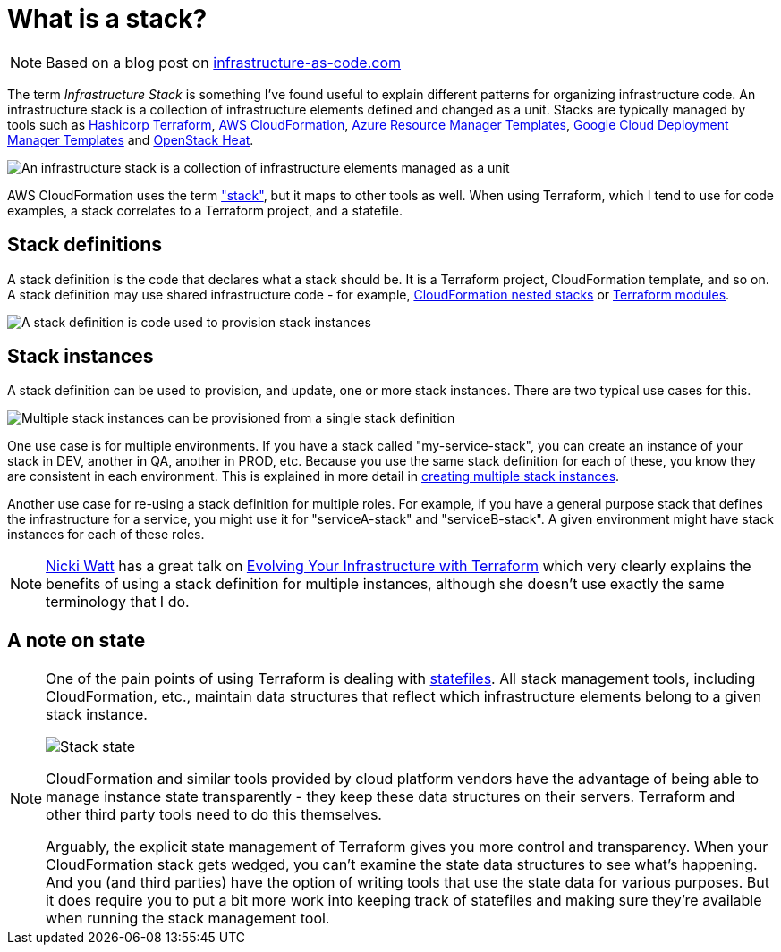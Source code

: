 :source-highlighter: pygments

= What is a stack?


NOTE: Based on a blog post on http://infrastructure-as-code.com/patterns/2018/03/28/defining-stacks.html[infrastructure-as-code.com]

The term _Infrastructure Stack_ is something I've found useful to explain different patterns for organizing infrastructure code. An infrastructure stack is a collection of infrastructure elements defined and changed as a unit. Stacks are typically managed by tools such as https://www.terraform.io/[Hashicorp Terraform], https://aws.amazon.com/cloudformation/[AWS CloudFormation], https://docs.microsoft.com/en-us/azure/azure-resource-manager/resource-group-overview[Azure Resource Manager Templates], https://cloud.google.com/deployment-manager/[Google Cloud Deployment Manager Templates] and https://wiki.openstack.org/wiki/Heat[OpenStack Heat].

image:images/infrastructure-stack.png[An infrastructure stack is a collection of infrastructure elements managed as a unit]

AWS CloudFormation uses the term https://docs.aws.amazon.com/AWSCloudFormation/latest/UserGuide/stacks.html["stack"], but it maps to other tools as well. When using Terraform, which I tend to use for code examples, a stack correlates to a Terraform project, and a statefile.


## Stack definitions

A stack definition is the code that declares what a stack should be. It is a Terraform project, CloudFormation template, and so on. A stack definition may use shared infrastructure code - for example, https://aws.amazon.com/blogs/devops/use-nested-stacks-to-create-reusable-templates-and-support-role-specialization/[CloudFormation nested stacks] or https://www.terraform.io/docs/modules/index.html[Terraform modules].

image:images/stack-definition.png[A stack definition is code used to provision stack instances]


## Stack instances

A stack definition can be used to provision, and update, one or more stack instances. There are two typical use cases for this.


image:images/stack-instances.png[Multiple stack instances can be provisioned from a single stack definition]


One use case is for multiple environments. If you have a stack called "my-service-stack", you can create an instance of your stack in DEV, another in QA, another in PROD, etc. Because you use the same stack definition for each of these, you know they are consistent in each environment. This is explained in more detail in link:stack-multiple-instances.adoc[creating multiple stack instances].

Another use case for re-using a stack definition for multiple roles. For example, if you have a general purpose stack that defines the infrastructure for a service, you might use it for "serviceA-stack" and "serviceB-stack". A given environment might have stack instances for each of these roles.


NOTE: https://twitter.com/techiewatt[Nicki Watt] has a great talk on https://www.youtube.com/watch?v=wgzgVm7Sqlk[Evolving Your Infrastructure with Terraform] which very clearly explains the benefits of using a stack definition for multiple instances, although she doesn't use exactly the same terminology that I do.


## A note on state

[NOTE]
====

One of the pain points of using Terraform is dealing with https://www.terraform.io/docs/state/[statefiles]. All stack management tools, including CloudFormation, etc., maintain data structures that reflect which infrastructure elements belong to a given stack instance. 


image:images/stack-state.png[Stack state]


CloudFormation and similar tools provided by cloud platform vendors have the advantage of being able to manage instance state transparently - they keep these data structures on their servers. Terraform and other third party tools need to do this themselves.

Arguably, the explicit state management of Terraform gives you more control and transparency. When your CloudFormation stack gets wedged, you can't examine the state data structures to see what's happening. And you (and third parties) have the option of writing tools that use the state data for various purposes. But it does require you to put a bit more work into keeping track of statefiles and making sure they're available when running the stack management tool.
====

